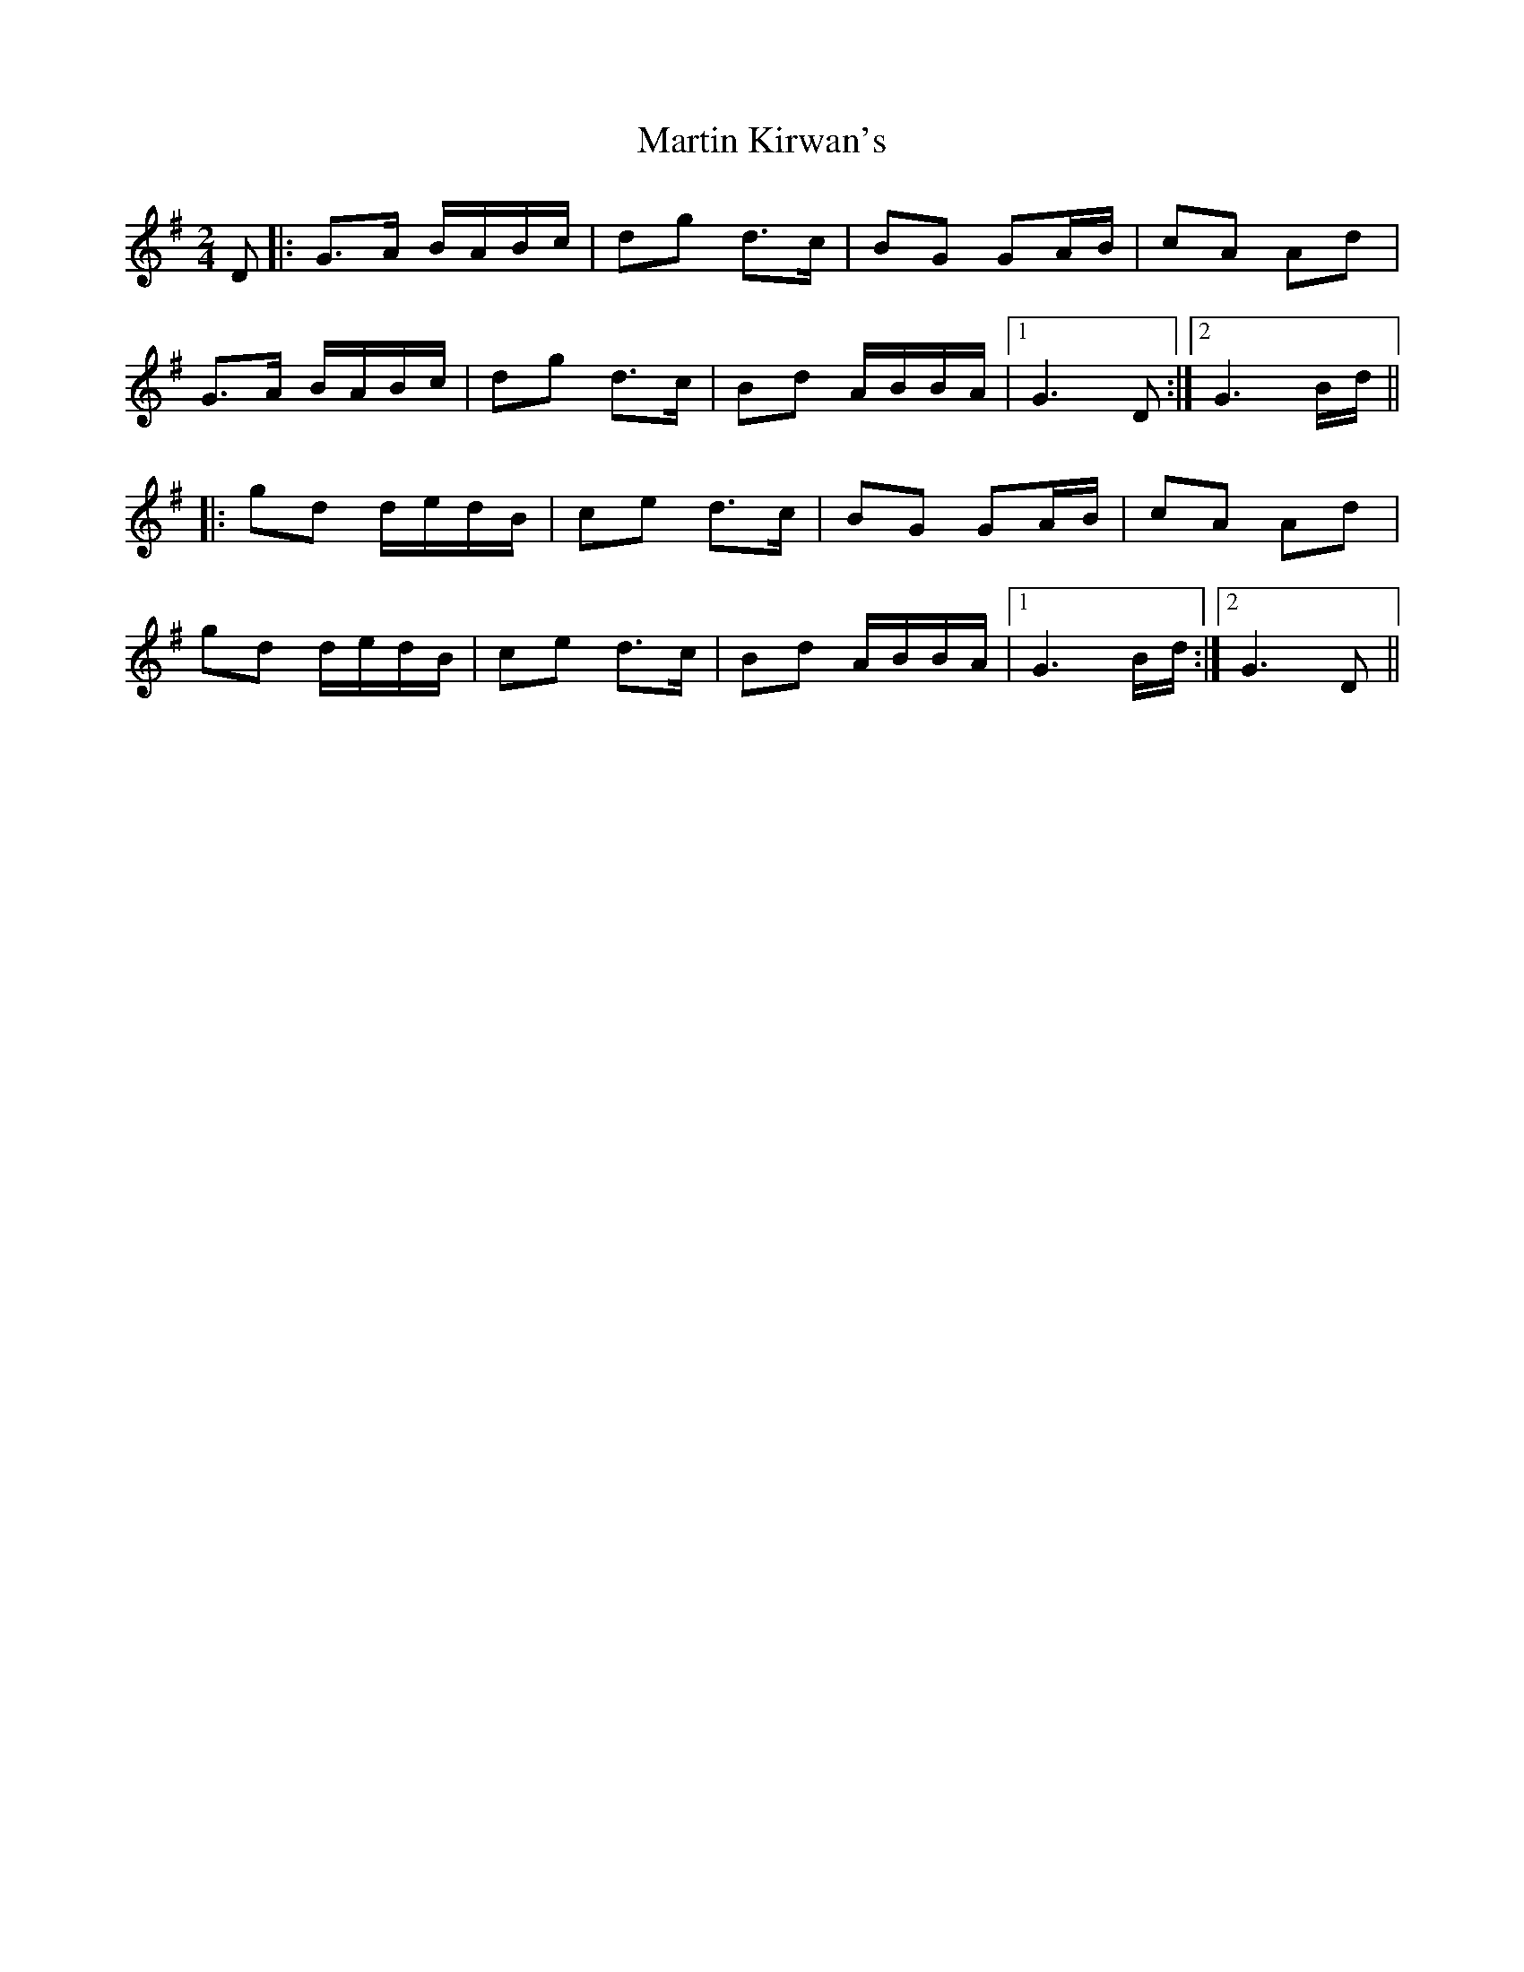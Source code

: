 X: 1
T: Martin Kirwan's
Z: Linguist3
S: https://thesession.org/tunes/16255#setting30755
R: polka
M: 2/4
L: 1/8
K: Gmaj
D|:G>A B/2A/2B/2c/2|dg d>c|BG GA/2B/2|cA Ad|
G>A B/2A/2B/2c/2|dg d>c|Bd A/2B/2B/2A/2|1)G3D:|2)G3 B/2d/2||
|:gd d/2e/2d/2B/2|ce d>c|BG GA/2B/2|cA Ad|
gd d/2e/2d/2B/2|ce d>c|Bd A/2B/2B/2A/2|1)G3 B/2d/2:|2)G3D||
